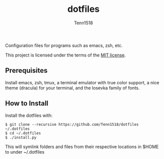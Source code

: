 #+TITLE: dotfiles
#+AUTHOR: Tenn1518

Configuration files for programs such as emacs, zsh, etc.

This project is licensed under the terms of the [[https://github.com/Tenn1518/dotfiles/blob/master/LICENSE][MIT license]].

** Prerequisites

Install emacs, zsh, tmux, a terminal emulator with true color support, a nice theme (dracula) for your terminal, and the Iosevka family of fonts.

** How to Install

Install the dotfiles with:
#+BEGIN_EXAMPLE
$ git clone --recursive https://github.com/Tenn1518/dotfiles ~/.dotfiles
$ cd ~/.dotfiles
$ ./install.py
#+END_EXAMPLE

This will symlink folders and files from their respective locations in $HOME to under ~/.dotfiles

